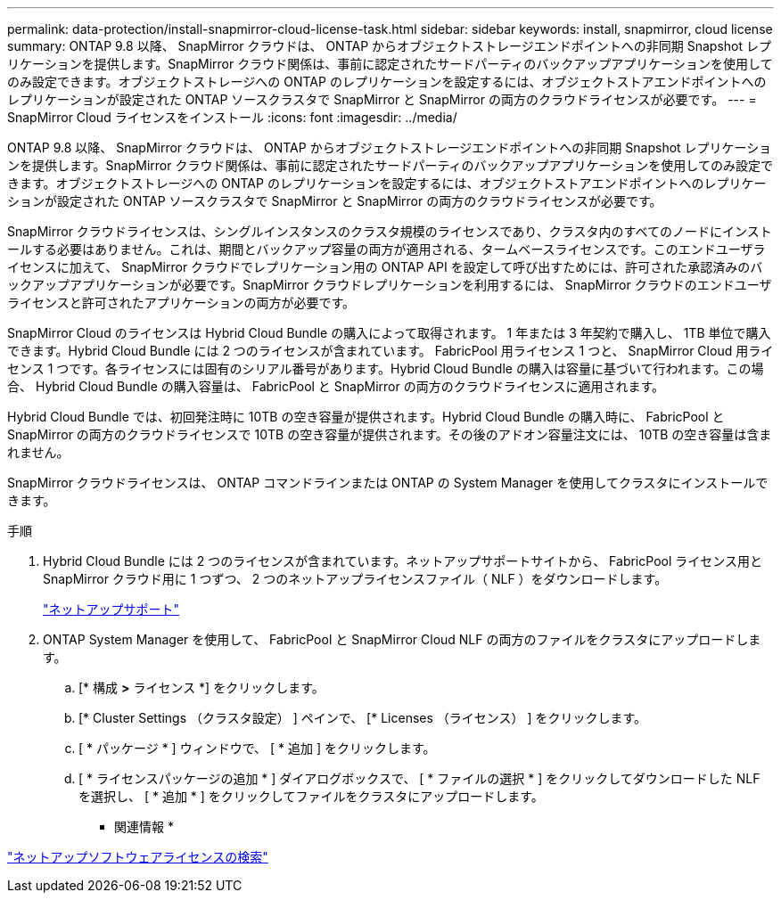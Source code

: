 ---
permalink: data-protection/install-snapmirror-cloud-license-task.html 
sidebar: sidebar 
keywords: install, snapmirror, cloud license 
summary: ONTAP 9.8 以降、 SnapMirror クラウドは、 ONTAP からオブジェクトストレージエンドポイントへの非同期 Snapshot レプリケーションを提供します。SnapMirror クラウド関係は、事前に認定されたサードパーティのバックアップアプリケーションを使用してのみ設定できます。オブジェクトストレージへの ONTAP のレプリケーションを設定するには、オブジェクトストアエンドポイントへのレプリケーションが設定された ONTAP ソースクラスタで SnapMirror と SnapMirror の両方のクラウドライセンスが必要です。 
---
= SnapMirror Cloud ライセンスをインストール
:icons: font
:imagesdir: ../media/


[role="lead"]
ONTAP 9.8 以降、 SnapMirror クラウドは、 ONTAP からオブジェクトストレージエンドポイントへの非同期 Snapshot レプリケーションを提供します。SnapMirror クラウド関係は、事前に認定されたサードパーティのバックアップアプリケーションを使用してのみ設定できます。オブジェクトストレージへの ONTAP のレプリケーションを設定するには、オブジェクトストアエンドポイントへのレプリケーションが設定された ONTAP ソースクラスタで SnapMirror と SnapMirror の両方のクラウドライセンスが必要です。

SnapMirror クラウドライセンスは、シングルインスタンスのクラスタ規模のライセンスであり、クラスタ内のすべてのノードにインストールする必要はありません。これは、期間とバックアップ容量の両方が適用される、タームベースライセンスです。このエンドユーザライセンスに加えて、 SnapMirror クラウドでレプリケーション用の ONTAP API を設定して呼び出すためには、許可された承認済みのバックアップアプリケーションが必要です。SnapMirror クラウドレプリケーションを利用するには、 SnapMirror クラウドのエンドユーザライセンスと許可されたアプリケーションの両方が必要です。

SnapMirror Cloud のライセンスは Hybrid Cloud Bundle の購入によって取得されます。 1 年または 3 年契約で購入し、 1TB 単位で購入できます。Hybrid Cloud Bundle には 2 つのライセンスが含まれています。 FabricPool 用ライセンス 1 つと、 SnapMirror Cloud 用ライセンス 1 つです。各ライセンスには固有のシリアル番号があります。Hybrid Cloud Bundle の購入は容量に基づいて行われます。この場合、 Hybrid Cloud Bundle の購入容量は、 FabricPool と SnapMirror の両方のクラウドライセンスに適用されます。

Hybrid Cloud Bundle では、初回発注時に 10TB の空き容量が提供されます。Hybrid Cloud Bundle の購入時に、 FabricPool と SnapMirror の両方のクラウドライセンスで 10TB の空き容量が提供されます。その後のアドオン容量注文には、 10TB の空き容量は含まれません。

SnapMirror クラウドライセンスは、 ONTAP コマンドラインまたは ONTAP の System Manager を使用してクラスタにインストールできます。

.手順
. Hybrid Cloud Bundle には 2 つのライセンスが含まれています。ネットアップサポートサイトから、 FabricPool ライセンス用と SnapMirror クラウド用に 1 つずつ、 2 つのネットアップライセンスファイル（ NLF ）をダウンロードします。
+
https://mysupport.netapp.com/site/global/dashboard["ネットアップサポート"]

. ONTAP System Manager を使用して、 FabricPool と SnapMirror Cloud NLF の両方のファイルをクラスタにアップロードします。
+
.. [* 構成 *>* ライセンス *] をクリックします。
.. [* Cluster Settings （クラスタ設定） ] ペインで、 [* Licenses （ライセンス） ] をクリックします。
.. [ * パッケージ * ] ウィンドウで、 [ * 追加 ] をクリックします。
.. [ * ライセンスパッケージの追加 * ] ダイアログボックスで、 [ * ファイルの選択 * ] をクリックしてダウンロードした NLF を選択し、 [ * 追加 * ] をクリックしてファイルをクラスタにアップロードします。




* 関連情報 *

http://mysupport.netapp.com/licenses["ネットアップソフトウェアライセンスの検索"]
